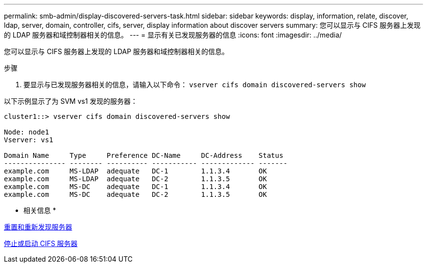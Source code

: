---
permalink: smb-admin/display-discovered-servers-task.html 
sidebar: sidebar 
keywords: display, information, relate, discover, ldap, server, domain, controller, cifs, server, display information about discover servers 
summary: 您可以显示与 CIFS 服务器上发现的 LDAP 服务器和域控制器相关的信息。 
---
= 显示有关已发现服务器的信息
:icons: font
:imagesdir: ../media/


[role="lead"]
您可以显示与 CIFS 服务器上发现的 LDAP 服务器和域控制器相关的信息。

.步骤
. 要显示与已发现服务器相关的信息，请输入以下命令： `vserver cifs domain discovered-servers show`


以下示例显示了为 SVM vs1 发现的服务器：

[listing]
----
cluster1::> vserver cifs domain discovered-servers show

Node: node1
Vserver: vs1

Domain Name     Type     Preference DC-Name     DC-Address    Status
--------------- -------- ---------- ----------- ------------- -------
example.com     MS-LDAP  adequate   DC-1        1.1.3.4       OK
example.com     MS-LDAP  adequate   DC-2        1.1.3.5       OK
example.com     MS-DC    adequate   DC-1        1.1.3.4       OK
example.com     MS-DC    adequate   DC-2        1.1.3.5       OK
----
* 相关信息 *

xref:reset-rediscovering-servers-task.adoc[重置和重新发现服务器]

xref:stop-start-server-task.adoc[停止或启动 CIFS 服务器]
